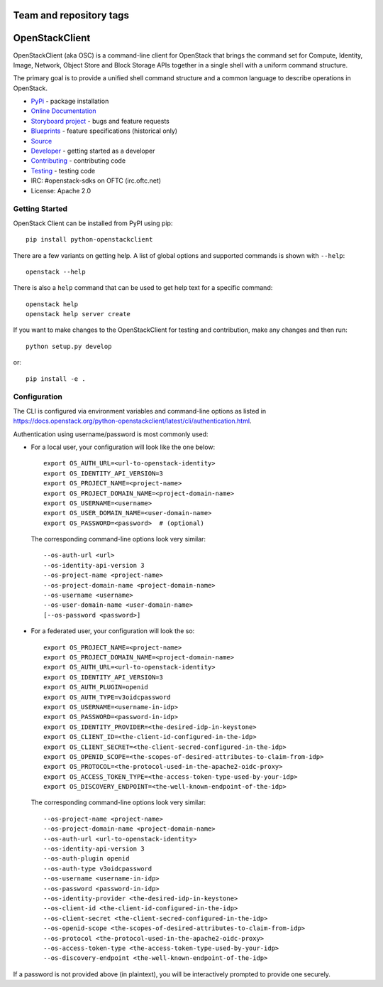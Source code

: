 ========================
Team and repository tags
========================

.. image:: https://governance.openstack.org/tc/badges/python-openstackclient.svg
    :target: https://governance.openstack.org/tc/reference/tags/index.html

.. Change things from this point on

===============
OpenStackClient
===============

.. image:: https://img.shields.io/pypi/v/python-openstackclient.svg
    :target: https://pypi.org/project/python-openstackclient/
    :alt: Latest Version

OpenStackClient (aka OSC) is a command-line client for OpenStack that brings
the command set for Compute, Identity, Image, Network, Object Store and Block
Storage APIs together in a single shell with a uniform command structure.

The primary goal is to provide a unified shell command structure and a common
language to describe operations in OpenStack.

* `PyPi`_ - package installation
* `Online Documentation`_
* `Storyboard project`_ - bugs and feature requests
* `Blueprints`_ - feature specifications (historical only)
* `Source`_
* `Developer`_ - getting started as a developer
* `Contributing`_ - contributing code
* `Testing`_ - testing code
* IRC: #openstack-sdks on OFTC (irc.oftc.net)
* License: Apache 2.0

.. _PyPi: https://pypi.org/project/python-openstackclient
.. _Online Documentation: https://docs.openstack.org/python-openstackclient/latest/
.. _Blueprints: https://blueprints.launchpad.net/python-openstackclient
.. _`Storyboard project`: https://storyboard.openstack.org/#!/project/openstack/python-openstackclient
.. _Source: https://opendev.org/openstack/python-openstackclient
.. _Developer: https://docs.openstack.org/project-team-guide/project-setup/python.html
.. _Contributing: https://docs.openstack.org/infra/manual/developers.html
.. _Testing: https://docs.openstack.org/python-openstackclient/latest/contributor/developing.html#testing
.. _Release Notes: https://docs.openstack.org/releasenotes/python-openstackclient

Getting Started
===============

OpenStack Client can be installed from PyPI using pip::

    pip install python-openstackclient

There are a few variants on getting help.  A list of global options and supported
commands is shown with ``--help``::

   openstack --help

There is also a ``help`` command that can be used to get help text for a specific
command::

    openstack help
    openstack help server create

If you want to make changes to the OpenStackClient for testing and contribution,
make any changes and then run::

    python setup.py develop

or::

    pip install -e .

Configuration
=============

The CLI is configured via environment variables and command-line
options as listed in  https://docs.openstack.org/python-openstackclient/latest/cli/authentication.html.

Authentication using username/password is most commonly used:

- For a local user, your configuration will look like the one below::

    export OS_AUTH_URL=<url-to-openstack-identity>
    export OS_IDENTITY_API_VERSION=3
    export OS_PROJECT_NAME=<project-name>
    export OS_PROJECT_DOMAIN_NAME=<project-domain-name>
    export OS_USERNAME=<username>
    export OS_USER_DOMAIN_NAME=<user-domain-name>
    export OS_PASSWORD=<password>  # (optional)

  The corresponding command-line options look very similar::

    --os-auth-url <url>
    --os-identity-api-version 3
    --os-project-name <project-name>
    --os-project-domain-name <project-domain-name>
    --os-username <username>
    --os-user-domain-name <user-domain-name>
    [--os-password <password>]

- For a federated user, your configuration will look the so::

    export OS_PROJECT_NAME=<project-name>
    export OS_PROJECT_DOMAIN_NAME=<project-domain-name>
    export OS_AUTH_URL=<url-to-openstack-identity>
    export OS_IDENTITY_API_VERSION=3
    export OS_AUTH_PLUGIN=openid
    export OS_AUTH_TYPE=v3oidcpassword
    export OS_USERNAME=<username-in-idp>
    export OS_PASSWORD=<password-in-idp>
    export OS_IDENTITY_PROVIDER=<the-desired-idp-in-keystone>
    export OS_CLIENT_ID=<the-client-id-configured-in-the-idp>
    export OS_CLIENT_SECRET=<the-client-secred-configured-in-the-idp>
    export OS_OPENID_SCOPE=<the-scopes-of-desired-attributes-to-claim-from-idp>
    export OS_PROTOCOL=<the-protocol-used-in-the-apache2-oidc-proxy>
    export OS_ACCESS_TOKEN_TYPE=<the-access-token-type-used-by-your-idp>
    export OS_DISCOVERY_ENDPOINT=<the-well-known-endpoint-of-the-idp>

  The corresponding command-line options look very similar::

    --os-project-name <project-name>
    --os-project-domain-name <project-domain-name>
    --os-auth-url <url-to-openstack-identity>
    --os-identity-api-version 3
    --os-auth-plugin openid
    --os-auth-type v3oidcpassword
    --os-username <username-in-idp>
    --os-password <password-in-idp>
    --os-identity-provider <the-desired-idp-in-keystone>
    --os-client-id <the-client-id-configured-in-the-idp>
    --os-client-secret <the-client-secred-configured-in-the-idp>
    --os-openid-scope <the-scopes-of-desired-attributes-to-claim-from-idp>
    --os-protocol <the-protocol-used-in-the-apache2-oidc-proxy>
    --os-access-token-type <the-access-token-type-used-by-your-idp>
    --os-discovery-endpoint <the-well-known-endpoint-of-the-idp>

If a password is not provided above (in plaintext), you will be interactively
prompted to provide one securely.

